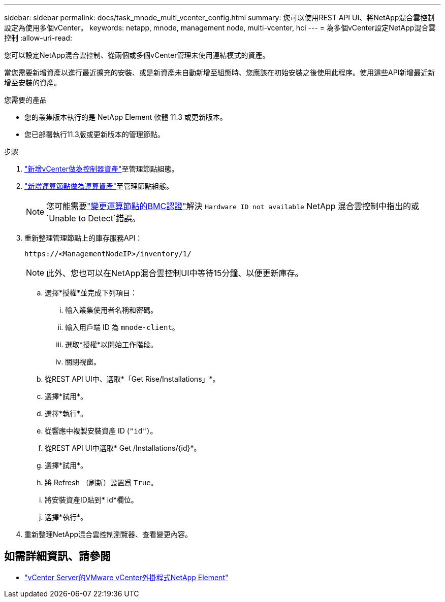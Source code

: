 ---
sidebar: sidebar 
permalink: docs/task_mnode_multi_vcenter_config.html 
summary: 您可以使用REST API UI、將NetApp混合雲控制設定為使用多個vCenter。 
keywords: netapp, mnode, management node, multi-vcenter, hci 
---
= 為多個vCenter設定NetApp混合雲控制
:allow-uri-read: 


[role="lead"]
您可以設定NetApp混合雲控制、從兩個或多個vCenter管理未使用連結模式的資產。

當您需要新增資產以進行最近擴充的安裝、或是新資產未自動新增至組態時、您應該在初始安裝之後使用此程序。使用這些API新增最近新增至安裝的資產。

.您需要的產品
* 您的叢集版本執行的是 NetApp Element 軟體 11.3 或更新版本。
* 您已部署執行11.3版或更新版本的管理節點。


.步驟
. link:task_mnode_add_assets.html["新增vCenter做為控制器資產"]至管理節點組態。
. link:task_mnode_add_assets.html["新增運算節點做為運算資產"]至管理節點組態。
+

NOTE: 您可能需要link:task_hcc_edit_bmc_info.html["變更運算節點的BMC認證"]解決 `Hardware ID not available` NetApp 混合雲控制中指出的或 `Unable to Detect`錯誤。

. 重新整理管理節點上的庫存服務API：
+
[listing]
----
https://<ManagementNodeIP>/inventory/1/
----
+

NOTE: 此外、您也可以在NetApp混合雲控制UI中等待15分鐘、以便更新庫存。

+
.. 選擇*授權*並完成下列項目：
+
... 輸入叢集使用者名稱和密碼。
... 輸入用戶端 ID 為 `mnode-client`。
... 選取*授權*以開始工作階段。
... 關閉視窗。


.. 從REST API UI中、選取*「Get Rise/Installations」*。
.. 選擇*試用*。
.. 選擇*執行*。
.. 從響應中複製安裝資產 ID (`"id"`）。
.. 從REST API UI中選取* Get /Installations/{id}*。
.. 選擇*試用*。
.. 將 Refresh （刷新）設置爲 `True`。
.. 將安裝資產ID貼到* id*欄位。
.. 選擇*執行*。


. 重新整理NetApp混合雲控制瀏覽器、查看變更內容。


[discrete]
== 如需詳細資訊、請參閱

* https://docs.netapp.com/us-en/vcp/index.html["vCenter Server的VMware vCenter外掛程式NetApp Element"^]

